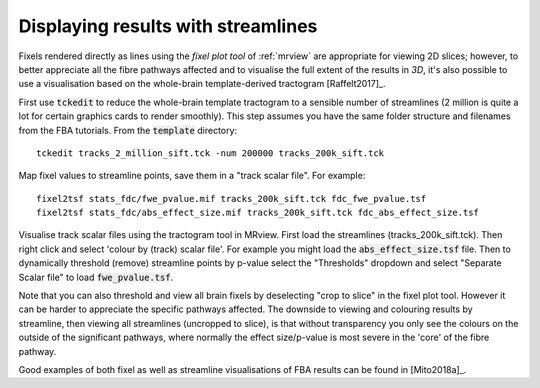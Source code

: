Displaying results with streamlines
===================================

Fixels rendered directly as lines using the *fixel plot tool* of :ref:`mrview` are
appropriate for viewing 2D slices; however, to better appreciate all the fibre pathways
affected and to visualise the full extent of the results in *3D*, it's also possible to
use a visualisation based on the whole-brain template-derived tractogram [Raffelt2017]_.

First use :code:`tckedit` to reduce the whole-brain template tractogram to a sensible
number of streamlines (2 million is quite a lot for certain graphics cards to render
smoothly). This step assumes you have the same folder structure and filenames from the
FBA tutorials. From the :code:`template` directory::

    tckedit tracks_2_million_sift.tck -num 200000 tracks_200k_sift.tck

Map fixel values to streamline points, save them in a "track scalar file". For example::

    fixel2tsf stats_fdc/fwe_pvalue.mif tracks_200k_sift.tck fdc_fwe_pvalue.tsf
    fixel2tsf stats_fdc/abs_effect_size.mif tracks_200k_sift.tck fdc_abs_effect_size.tsf

Visualise track scalar files using the tractogram tool in MRview. First load the
streamlines (tracks_200k_sift.tck). Then right click and select 'colour by (track)
scalar file'. For example you might load the :code:`abs_effect_size.tsf` file. Then
to dynamically threshold (remove) streamline points by p-value select the "Thresholds"
dropdown and select "Separate Scalar file" to load :code:`fwe_pvalue.tsf`.

Note that you can also threshold and view all brain fixels by deselecting "crop to slice"
in the fixel plot tool. However it can be harder to appreciate the specific pathways
affected. The downside to viewing and colouring results by streamline, then viewing all
streamlines (uncropped to slice), is that without transparency you only see the colours
on the outside of the significant pathways, where normally the effect size/p-value is most
severe in the 'core' of the fibre pathway.

Good examples of both fixel as well as streamline visualisations of FBA results can be
found in [Mito2018a]_.

